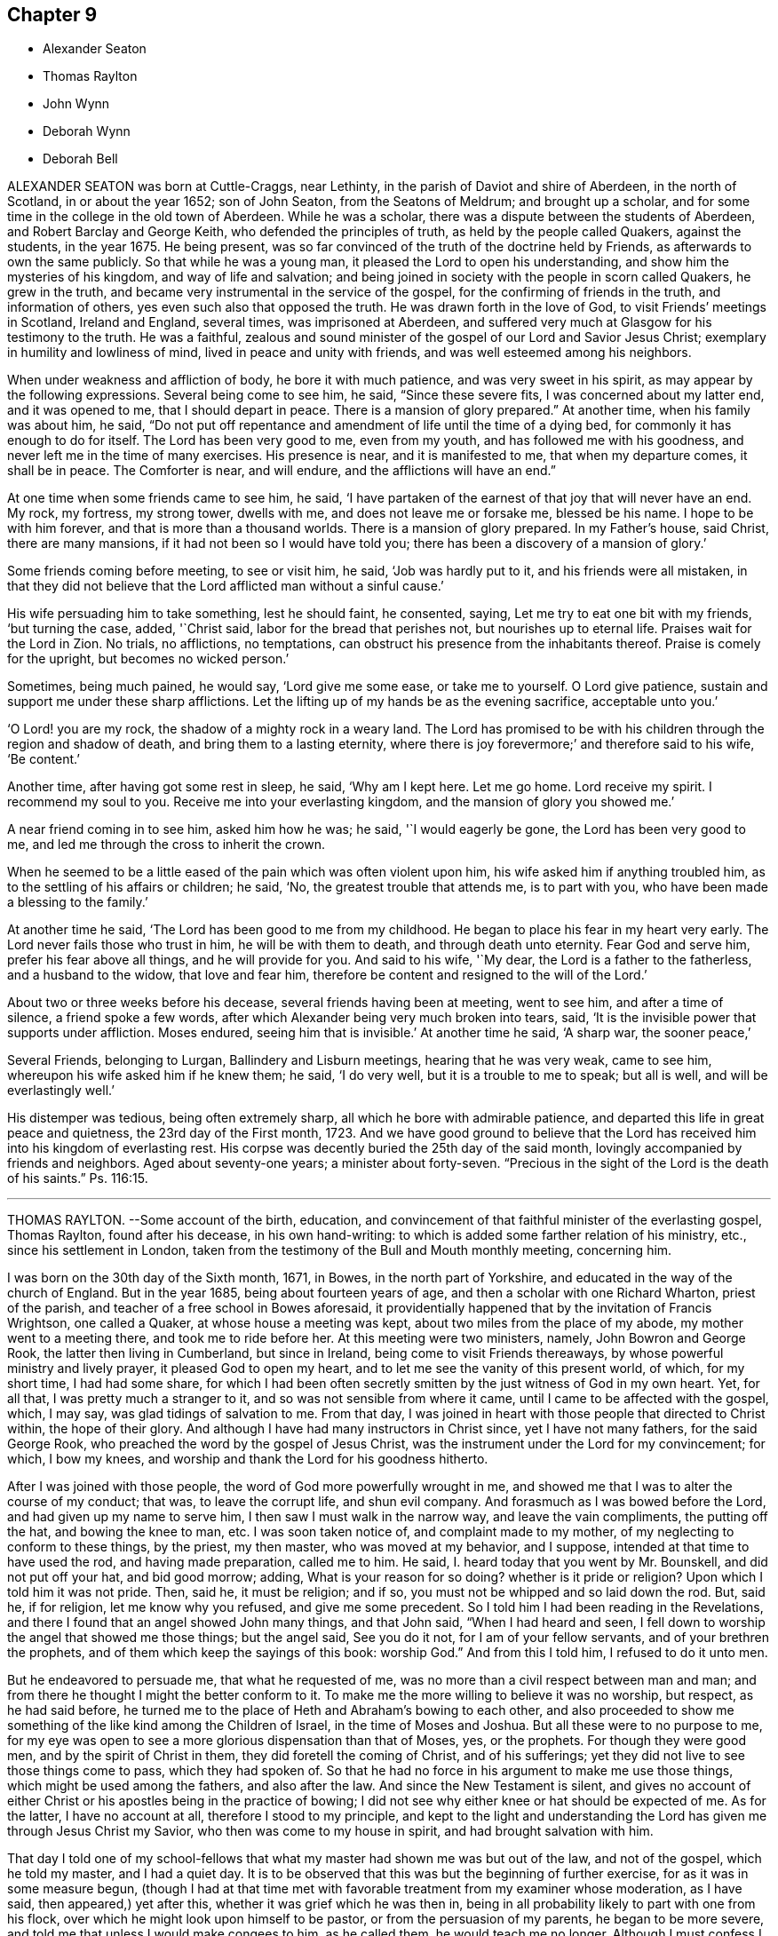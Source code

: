 == Chapter 9

[.chapter-synopsis]
* Alexander Seaton
* Thomas Raylton
* John Wynn
* Deborah Wynn
* Deborah Bell

ALEXANDER SEATON was born at Cuttle-Craggs, near Lethinty,
in the parish of Daviot and shire of Aberdeen, in the north of Scotland,
in or about the year 1652; son of John Seaton, from the Seatons of Meldrum;
and brought up a scholar, and for some time in the college in the old town of Aberdeen.
While he was a scholar, there was a dispute between the students of Aberdeen,
and Robert Barclay and George Keith, who defended the principles of truth,
as held by the people called Quakers, against the students, in the year 1675.
He being present, was so far convinced of the truth of the doctrine held by Friends,
as afterwards to own the same publicly.
So that while he was a young man, it pleased the Lord to open his understanding,
and show him the mysteries of his kingdom, and way of life and salvation;
and being joined in society with the people in scorn called Quakers,
he grew in the truth, and became very instrumental in the service of the gospel,
for the confirming of friends in the truth, and information of others,
yes even such also that opposed the truth.
He was drawn forth in the love of God, to visit Friends`' meetings in Scotland,
Ireland and England, several times, was imprisoned at Aberdeen,
and suffered very much at Glasgow for his testimony to the truth.
He was a faithful,
zealous and sound minister of the gospel of our Lord and Savior Jesus Christ;
exemplary in humility and lowliness of mind, lived in peace and unity with friends,
and was well esteemed among his neighbors.

When under weakness and affliction of body, he bore it with much patience,
and was very sweet in his spirit, as may appear by the following expressions.
Several being come to see him, he said, "`Since these severe fits,
I was concerned about my latter end, and it was opened to me,
that I should depart in peace.
There is a mansion of glory prepared.`"
At another time, when his family was about him, he said,
"`Do not put off repentance and amendment of life until the time of a dying bed,
for commonly it has enough to do for itself.
The Lord has been very good to me, even from my youth,
and has followed me with his goodness, and never left me in the time of many exercises.
His presence is near, and it is manifested to me, that when my departure comes,
it shall be in peace.
The Comforter is near, and will endure, and the afflictions will have an end.`"

At one time when some friends came to see him, he said,
'`I have partaken of the earnest of that joy that will never have an end.
My rock, my fortress, my strong tower, dwells with me,
and does not leave me or forsake me, blessed be his name.
I hope to be with him forever, and that is more than a thousand worlds.
There is a mansion of glory prepared.
In my Father`'s house, said Christ, there are many mansions,
if it had not been so I would have told you;
there has been a discovery of a mansion of glory.`'

Some friends coming before meeting, to see or visit him, he said,
'`Job was hardly put to it, and his friends were all mistaken,
in that they did not believe that the Lord afflicted man without a sinful cause.`'

His wife persuading him to take something, lest he should faint, he consented, saying,
Let me try to eat one bit with my friends, '`but turning the case, added, '`Christ said,
labor for the bread that perishes not, but nourishes up to eternal life.
Praises wait for the Lord in Zion.
No trials, no afflictions, no temptations,
can obstruct his presence from the inhabitants thereof.
Praise is comely for the upright, but becomes no wicked person.`'

Sometimes, being much pained, he would say, '`Lord give me some ease,
or take me to yourself.
O Lord give patience, sustain and support me under these sharp afflictions.
Let the lifting up of my hands be as the evening sacrifice, acceptable unto you.`'

'`O Lord! you are my rock, the shadow of a mighty rock in a weary land.
The Lord has promised to be with his children through the region and shadow of death,
and bring them to a lasting eternity,
where there is joy forevermore;`' and therefore said to his wife, '`Be content.`'

Another time, after having got some rest in sleep, he said, '`Why am I kept here.
Let me go home.
Lord receive my spirit.
I recommend my soul to you.
Receive me into your everlasting kingdom, and the mansion of glory you showed me.`'

A near friend coming in to see him, asked him how he was; he said,
'`I would eagerly be gone, the Lord has been very good to me,
and led me through the cross to inherit the crown.

When he seemed to be a little eased of the pain which was often violent upon him,
his wife asked him if anything troubled him,
as to the settling of his affairs or children; he said, '`No,
the greatest trouble that attends me, is to part with you,
who have been made a blessing to the family.`'

At another time he said, '`The Lord has been good to me from my childhood.
He began to place his fear in my heart very early.
The Lord never fails those who trust in him, he will be with them to death,
and through death unto eternity.
Fear God and serve him, prefer his fear above all things, and he will provide for you.
And said to his wife, '`My dear, the Lord is a father to the fatherless,
and a husband to the widow, that love and fear him,
therefore be content and resigned to the will of the Lord.`'

About two or three weeks before his decease, several friends having been at meeting,
went to see him, and after a time of silence, a friend spoke a few words,
after which Alexander being very much broken into tears, said,
'`It is the invisible power that supports under affliction.
Moses endured, seeing him that is invisible.`'
At another time he said, '`A sharp war, the sooner peace,`'

Several Friends, belonging to Lurgan, Ballindery and Lisburn meetings,
hearing that he was very weak, came to see him,
whereupon his wife asked him if he knew them; he said, '`I do very well,
but it is a trouble to me to speak; but all is well, and will be everlastingly well.`'

His distemper was tedious, being often extremely sharp,
all which he bore with admirable patience,
and departed this life in great peace and quietness, the 23rd day of the First month,
1723.
And we have good ground to believe that the Lord has received
him into his kingdom of everlasting rest.
His corpse was decently buried the 25th day of the said month,
lovingly accompanied by friends and neighbors.
Aged about seventy-one years; a minister about forty-seven.
"`Precious in the sight of the Lord is the death of his saints.`"
Ps. 116:15.

[.asterism]
'''

THOMAS RAYLTON.
--Some account of the birth, education,
and convincement of that faithful minister of the everlasting gospel, Thomas Raylton,
found after his decease, in his own hand-writing:
to which is added some farther relation of his ministry, etc.,
since his settlement in London,
taken from the testimony of the Bull and Mouth monthly meeting, concerning him.

[.embedded-content-document.testimony]
--

I was born on the 30th day of the Sixth month, 1671, in Bowes,
in the north part of Yorkshire, and educated in the way of the church of England.
But in the year 1685, being about fourteen years of age,
and then a scholar with one Richard Wharton, priest of the parish,
and teacher of a free school in Bowes aforesaid,
it providentially happened that by the invitation of Francis Wrightson,
one called a Quaker, at whose house a meeting was kept,
about two miles from the place of my abode, my mother went to a meeting there,
and took me to ride before her.
At this meeting were two ministers, namely, John Bowron and George Rook,
the latter then living in Cumberland, but since in Ireland,
being come to visit Friends thereaways, by whose powerful ministry and lively prayer,
it pleased God to open my heart, and to let me see the vanity of this present world,
of which, for my short time, I had had some share,
for which I had been often secretly smitten by the just witness of God in my own heart.
Yet, for all that, I was pretty much a stranger to it,
and so was not sensible from where it came, until I came to be affected with the gospel,
which, I may say, was glad tidings of salvation to me.
From that day, I was joined in heart with those people that directed to Christ within,
the hope of their glory.
And although I have had many instructors in Christ since, yet I have not many fathers,
for the said George Rook, who preached the word by the gospel of Jesus Christ,
was the instrument under the Lord for my convincement; for which, I bow my knees,
and worship and thank the Lord for his goodness hitherto.

After I was joined with those people, the word of God more powerfully wrought in me,
and showed me that I was to alter the course of my conduct; that was,
to leave the corrupt life, and shun evil company.
And forasmuch as I was bowed before the Lord, and had given up my name to serve him,
I then saw I must walk in the narrow way, and leave the vain compliments,
the putting off the hat, and bowing the knee to man, etc.
I was soon taken notice of, and complaint made to my mother,
of my neglecting to conform to these things, by the priest, my then master,
who was moved at my behavior, and I suppose, intended at that time to have used the rod,
and having made preparation, called me to him.
He said, I. heard today that you went by Mr. Bounskell, and did not put off your hat,
and bid good morrow; adding, What is your reason for so doing?
whether is it pride or religion?
Upon which I told him it was not pride.
Then, said he, it must be religion; and if so,
you must not be whipped and so laid down the rod.
But, said he, if for religion, let me know why you refused, and give me some precedent.
So I told him I had been reading in the Revelations,
and there I found that an angel showed John many things, and that John said,
"`When I had heard and seen,
I fell down to worship the angel that showed me those things; but the angel said,
See you do it not, for I am of your fellow servants, and of your brethren the prophets,
and of them which keep the sayings of this book: worship God.`"
And from this I told him, I refused to do it unto men.

But he endeavored to persuade me, that what he requested of me, was
no more than a civil respect between man and man;
and from there he thought I might the better conform to it.
To make me the more willing to believe it was no worship, but respect,
as he had said before,
he turned me to the place of Heth and Abraham`'s bowing to each other,
and also proceeded to show me something of the like kind among the Children of Israel,
in the time of Moses and Joshua.
But all these were to no purpose to me,
for my eye was open to see a more glorious dispensation than that of Moses, yes,
or the prophets.
For though they were good men, and by the spirit of Christ in them,
they did foretell the coming of Christ, and of his sufferings;
yet they did not live to see those things come to pass, which they had spoken of.
So that he had no force in his argument to make me use those things,
which might be used among the fathers, and also after the law.
And since the New Testament is silent,
and gives no account of either Christ or his apostles being in the practice of bowing;
I did not see why either knee or hat should be expected of me.
As for the latter, I have no account at all, therefore I stood to my principle,
and kept to the light and understanding the Lord
has given me through Jesus Christ my Savior,
who then was come to my house in spirit, and had brought salvation with him.

That day I told one of my school-fellows that what
my master had shown me was but out of the law,
and not of the gospel, which he told my master, and I had a quiet day.
It is to be observed that this was but the beginning of further exercise,
for as it was in some measure begun,
(though I had at that time met with favorable treatment from my examiner whose moderation,
as I have said, then appeared,) yet after this,
whether it was grief which he was then in,
being in all probability likely to part with one from his flock,
over which he might look upon himself to be pastor, or from the persuasion of my parents,
he began to be more severe, and told me that unless I would make congees to him,
as he called them, he would teach me no longer.
Although I must confess I would gladly have learned a little more,
being then a bible-scholar, yet +++[+++rather than]
to have it in a, way I saw I must deny and bear testimony against,
I forsook the school at that time, and went home to my father`'s house,
and told my mother the occasion of my coming.
Although she took me to the first meeting but a few weeks before,
yet she then repented it, and would not hear of my suffering by my master,
so as to give me any relief; upon which I left the house for a while.

But I think I may say, the arm of the Lord wrought for me,
for my master presently sent word to my mother,
that he had done what was in his power to persuade me to be conformable,
but he saw it would not do, therefore desired her to send me to school again,
and said he would leave me to my liberty about religion.
The tidings were brought to me, as I was alone under a hedge, where I was retired,
not then knowing what would become of me, who had both left the school,
and knew not with whom to lodge.
But while I was in this condition, the tidings I have mentioned were brought to me,
which I received gladly, and went to school again,
and found it pretty much as had been told me;
and thus the Lord pleaded my innocent cause, to whom be glory ascribed forever.

Thus far I was got on my way, and was still to go farther.
My parents had taught us from our childhood to ask of them to pray to God to bless us;
and though it is true there is not an evil in the thing itself,
yet the bringing of it into such a form as to use it every night and morning,
this also I found was my place to leave off, at which they were very much offended,
and began to beat me into a compliance with them.
But that would not do, for I had read that saying of our Lord,
"`Whosoever loves father or mother more than me, is not worthy of me.`"
So that in a holy resolution I went on,
not much doubting but the Lord would help me over that as he had over other things before,
which, in time, he did.

The course I took, after much threatening and several beatings upon the above subject,
was this.
I left my father`'s house, and was kept privately for about fifteen days; but as Moses,
by the good providence of God, and care of his sister,
who watched to see what would become of him,
was ordered to his mother again to be his nurse, a providence to be commemorated,
so was I watched over by some of those people to whom I was joined in fellowship,
and by them sent for to come to one of their meetings.
I being then remote from it, yet at their request I went;
for meetings were precious to me.
I had been but at about two meetings from the first,
and that was about three quarters of a year before,
and a good meeting this also was to me.
After the meeting was over,
some of the Friends undertook to go and offer me to my father again.
I went along with them, and coming there,
they told my father it was their desire that he would take me home again,
as I was his son; and if he would not accept of me as a son,
then as a servant into his house; but if he would not as either, then, said they,
he must become our care, forasmuch as he is become one of us.
This proposition took such place with my parents,
that the Friends were thanked for the care they had over me.

Thus I was brought home again, and had free access to their presence morning and evening,
without insisting upon the aforementioned ceremony,
which was the cause of my leaving their house,
because they were wroth that one of their children should leave their religion,
and decline going to church, as they called it.
For about seven weeks more I lived with them at peace,
and went to meetings with their knowledge; and at the end of that time,
being the 30th day of the Fourth month, 1686,
I went apprentice to a Friend in the county of Durham, by the approbation of my parents,
being conducted there by my father.
Thus my freedom was brought about, so that I might well, with some of old,
sing unto the Lord, and say, he had delivered me from the noise of the archers,
in the places of drawing water.

In the time of my seven years`' apprenticeship to a laborious trade, being a blacksmith,
at leisure times I often read the Scriptures of the Old and New Testament,
in which I found great benefit, being often broken into many tears when I read,
and especially when I met with places that mentioned the call of God to sinners,
and their return to his call, in order for their conversion and salvation.
My delight was much in reading some places of the prophets,
which prophesied of the coming of the just One,
and of the work of restoration that he would bring to pass,
and although I have said I delighted in those things, yet the crown of my rejoicing was,
that I was counted worthy to know this blessed work begun.
I not only read in private, but in the family we used to read much by candle-light,
my master and mistress allowing it, and were in the practice thereof themselves,
being honest Friends who feared God, with all their children,
who were dutiful to their parents,
and kept very much out of the evil communication of the world,
so that we were a comfort one to another, as we kept to that which was good.
When I have been alone at my work, the Lord very often comforted me with his holy spirit,
and gave me a sight that he would give me a dispensation of the gospel to preach;
and for seven years the word of the Lord was often very powerful in my heart,
not only to the fitting of me for so great a work,
but growing upon me to the affecting of my heart.
During those years, living breathings often ran through me to the Lord,
that he would preserve me in his fear.

After I had served out the full time of my apprenticeship,
I went to the place of my birth, and there followed my trade about a year.
But it was not long until the Lord brought that which I had seen before more near,
that is, the work of the ministry.
The nearer it came to me, I still saw the more need to be weighty and solid,
and much inward in spirit, often filled with the word of life,
so that I could scarcely hold my peace in the assemblies of the people of God;
yet much inward and still, often remembering the building of Solomon`'s temple,
where there was not the sound of a hammer or iron tool.
In this quietness in meetings,
I was greatly refreshed and filled with inward joy to the Lord,
but could not yet utter by words what I felt.
For, indeed, as the ministry is a great work,
it made me the more cautious how I entered into it,
remembering it was not approved that one of old laid hold of the ark +++[+++unbidden]
when it was shaken.

By all this experience and carefulness,
in not offering until I was fully satisfied it was my incumbent duty,
I found it safe not to appear in the ministry until
I was fully satisfied of the Lord`'s requirings therein,
although the Lord had been often with me from meeting to meeting, and,
in his visitations, left his holy dew upon my spirit.
Thus was I filled with the odor of his good ointment,
with which I was anointed to preach the gospel; and thus I was led into the ministry.

Upon or about the 30th day of the Tenth month, 1695,
in a meeting at the house of John Bowron, in Cotherstone, where I was, among many more,
after a little time, my soul was divinely touched with the power of God,
and his word was again in my heart, as a burning fire in my bones.
I could no longer contain; my tongue being loosed,
my mouth was opened to speak of the Lord unto his people in that meeting.
I cannot but observe one thing, and that was,
the holy silence which was in the forepart of that meeting, before my mouth was opened.
Although there were several there that had public testimonies,
yet that power by which I was opened, bound them to silence.
But after I had spoken what I then delivered, there stood up a Friend,
and was like one that had a seal to set to the words I had spoken.
As I grew in testimony, a concern came into my mind to visit Friends in Cumberland,
where, after some time, I went, and was kindly received by them,
and was at most of their meetings, if not all.

[.signed-section-signature]
T+++.+++ Raylton

--

This our dear friend Thomas Raylton,
after he had travelled much in the service of the truth,
settled in London about the year 1705,
where he was very serviceable and edifying in his ministry, sound in his doctrine,
mighty in the Holy Scriptures, zealous for the truth,
and a faithful reprover of any undue liberty in the professors of it.

He was many years afflicted with infirmity of body; but being fervent in spirit,
was strengthened in the work of the ministry beyond expectation;
so that he bore his testimony to the truth at times, in the meetings of Friends,
not only in London, but in most counties of England.
The year before his death, in much bodily weakness, he took a journey from London,
and visited the brethren in his native county, to their mutual comfort,
and returned home well satisfied in his service there.

In his last sickness, which took him about the beginning of the Ninth month, 1723,
he bore the extremity of his pain with great patience and resignation;
having some time before signified a sense of his approaching departure, by saying,
'`My day`'s work is nigh finished.`'
And but a few days before his death, he told a friend that he had settled his affairs,
being satisfied that his departure was at hand; adding in a sensible and humble manner,
'`Doubtless it will be a glorious change to me.`'
To his wife he thus expressed himself, '`My dear, be easy, let me go,
and rejoice when I am gone to so great salvation.`'
He departed this life in peace and full assurance
of future happiness at two in the morning,
the 6th day of the Tenth month, 1723, in the fifty-third year of his age,
and was decently buried on the ninth of the same month,
in Friends`' burying-ground near Bunhill-fields.

[.asterism]
'''

JOHN WYNN, of Bradford, in Yorkshire,
was convinced of the blessed truth at a meeting of Friends in Pall-Miall,
near Westminster,
about the time of the coming in of king Charles II. Being then in the army,
and standing among the rest in their ranks to be viewed by some of the chief officers,
he laid down his arms because he could practice war no more, and when discharged,
he went down into Yorkshire, and worked at his trade there, being a clothier.
As he continued faithful to the visitation of truth, he grew in grace,
and in the saving knowledge of Jesus Christ our Lord;
and being subject to the divine manifestation and work of the power of God in his heart,
he became a sanctified vessel fitted for the great Master`'s use,
who in his wisdom called him to the work of the ministry,
in which he grew and labored faithfully in those times of persecution,
wherein he suffered deeply for his testimony.

He was a man of courage, filled with a holy zeal, and qualified,
as a good soldier in the Lamb`'s warfare, for the work in those perilous times;
his bow abiding in strength, and his arrows being sharp and piercing,
were carried home to the mark, so that he fought manfully under the banner of Christ,
and turned not his back in the day of battle.
He was an able minister of the everlasting gospel, and labored faithfully therein,
and travelled much for the spreading of it in those
trying times in most parts of England and Wales,
and especially in the eastern parts.
His service on that account tended much to the strengthening
and confirming the children of God,
and convincing of gainsayers.
He retained his integrity to the end,
and the strength of that holy zeal kindled in his heart for the blessed truth,
and the promotion of its cause, remained always with him.
For a further account of his labors, service, and sufferings,
the reader is referred to several testimonies concerning him,
published in the year 1715.

Towards the latter part of his time, he travelled into the west parts of Yorkshire,
to visit the meetings of friends there.
Having a sense that his day`'s work was nigh finished,
he told friends in several places he was come to take his leave of them,
although then in a good measure of health.
After his return, he signified his great satisfaction and easiness of mind.
About three weeks after he had finished that journey,
going a few miles to visit a neighboring friend who was sick,
a service that he was frequently concerned in, he came home not very well,
and continued weakly about thirteen days.
In the time of his weakness, the great concern that was upon his mind was,
that friends might stand faithful to the Lord God,
exhorting such thereto as came to visit him.
He declared, a little before his departure, that he was clear and easy in his spirit,
and saw nothing to stand in his way, but witnessed the peace of God to abide upon him,
saying he had labored faithfully to clear himself
of those who were of a libertine and frothy spirit,
as he then called it.

The day that he died, a little before his departure, as he was walking about the room,
a fainting fit seized him, and he sat down and leaned back in his chair,
and seeing his wife weeping over him, he looked upon her, and said, '`Why will you,
my dear?
the Lord gave you unto me, and you must give me up again.`'
She answered and said, '`I hope I shall as far as the Lord enables me,
for I hope it will be well with you.`'
He said, '`I never doubt that:`' which were the last words he spoke,
for the Lord was pleased to make his passage easy out of this world,
so that he gave neither sigh nor groan, but in a quiet stillness,
like one falling asleep, he departed this life the 16th day of the Ninth month, 1699,
in the sixty-fourth year of his age,
having been a true laborer in the work of the ministry about thirty-six years.
Having, through the grace of God, fought the good fight of faith,
and finished his course,
we have no cause to question but that his soul is at rest with the Lord,
being entered into the possession of that crown of eternal
life that is laid up in store for all the righteous,
where he will live to praise and magnify the Lord God,
and the Lamb who sits with him upon the throne, forever and evermore, world without end.
Amen.

His body was buried in Friends`' burying-ground, at Bradford aforesaid,
the 20th day of the aforesaid month,
being accompanied to the grave by many Friends and sober neighbors,
where several living testimonies were borne to the comfort of the upright in heart,
and particularly by that eminent minister of Christ, William Ellis,
who had been effectually reached to by his ministry in his young years.

[.asterism]
'''

DEBORAH WYNN, wife of the aforesaid John Wynn, had a sober and religious education,
and was favored with the visitation of truth in her young years,
and by giving up to the manifestation thereof,
she came to experience the work of its power in her heart, and,
by being obedient thereto, attained to a degree of settlement in the truth when young.
This prepared her to undergo those trials and exercises
which early began to fall to her lot;
for about the sixteenth year of her age,
her father and mother were both taken up and carried prisoners
to York for the testimony of a good conscience towards God.
She being their only child,
the management of their trade and business fell under her care;
and during their imprisonment she travelled, to York, twenty-two miles, on foot,
twice in two weeks, to visit them,
and to carry them what money she had got for their support.
Being sincere in heart to God, and through his grace faithful to the truth,
she grew in experience,
and about the eighteenth year of her age she was
concerned to bear a public testimony in meetings,
to the comfort and edification of Friends.

She was afterwards married to John Wynn, and they settled at Bradford,
the place of her nativity, and, being both ministers,
and the meeting in its course held at their house,
heavy sufferings fell to their share in the time of the informers,
who stripped them three several times of all their outward substance that was valuable.
For such was the cruelty of the persecutors and informers in those days,
that at one of the times mentioned she was lying sick,
and they went to take the bed from under her; but the neighboring women,
abhorring the inhumanity of such an attempt, interrupted their design,
and would not permit it; but they, finding a pewter flagon in the room with caudle in it,
poured it out, and took the flagon away with the rest of the booty.
Their avarice being not yet satisfied, they met her husband in the street as they
went away, who had been at a neighboring market, and was driving his horse before him,
with the goods on his back, and his riding-coat upon the pack;
all which they seized and took away with the rest of the plunder.

Being deprived of his horse, pack and coat,
he came home and found his shop stripped of the goods, and his house of the furniture,
that he had neither chair nor stool to sit down upon to rest him,
until some of his kind neighbors, whom he found there bemoaning this unchristian usage,
went and brought him in, some one thing, and some another, for their present use,
until they could procure furniture of their own for their necessary accommodation.
Afterwards, several of the inhabitants of the town,
hearing of his intention of buying more goods to carry on his trade, came to him,
and earnestly entreated him he would buy no more,
for he might see they were resolved to ruin him.
He told them he was not at all discouraged; he had a little money left,
and intended to lay it out for goods as far as it would go;
and if they took them from him also, they could have no more than all;
but he believed they would be limited in the Lord`'s time;
which came to pass accordingly.

Through all which, with her dear husband, she retained her integrity,
and stood faithful to truth`'s testimony,
so that they were favored of the Lord together to surmount
all difficulties their great sufferings brought upon them.
She was a woman of a sound judgment,
great sincerity and circumspection in the course of her conduct,
tender and living in her public ministry;
and by her godly and courteous conduct she gained the love and esteem
of both Friends and others in the town and country where she lived.
Her heart and house were open to receive and entertain the messengers of Christ,
who were concerned to go to and fro to promote piety and virtue,
and publish the gospel of glad tidings to mankind;
and she delighted much in that service.
It was my lot to marry her only daughter,
after which time she chose to live with us to the end of her days,
which was upwards of seventeen years,
which tended much to our satisfaction and mutual comfort.
She being acquainted with several of the first publishers
of the gospel of glad tidings in these latter days,
her conduct was very agreeable and informing.
She was a loving and affectionate mother, a faithful friend,
and endued with wisdom to give counsel in times of greatest difficulty,
having had large experience of the dealings of God,
and the preserving power of Jesus Christ our Lord;
she retained her zeal for truth and concern for its promotion,
and was diligent in attending meetings as long as
her ability of body continued to go abroad.

She was confined to the house the last year of her time,
growing weak by reason of old age; and during that time,
she employed herself much in reading the Holy Scriptures and Friends`' writings,
with many of whom, in her youth, she had been acquainted.
She continued in a sweet, heavenly frame of mind, often expressing, in much tenderness,
the lovingkindness and goodness of God to her, frequently saying,
'`The Lord has been my support in all my difficulties, and has preserved me from danger;
and his goodness is still continued,
and I have great cause to praise him and speak well of his name.`'
This she would often repeat, with many other weighty and lively expressions,
signifying how resigned she was to the will of God, and desirous to be dissolved,
being duly prepared for that great change.
About three months before her departure she was confined to her chamber,
but still continued in a sensible frame of mind, and waited patiently for her removal,
expecting its drawing nigh,
although she had no distemper upon her but weakness through old age.

Her daughter`'s affection and care were great over her both night and day,
for fear she should drop off suddenly, though a nurse constantly attended her.
When she saw +++[+++her]
weep, and under trouble at the apprehension of parting with her, she would send for me,
and would desire me to advise my wife not to be troubled or concerned on her account;
for, though she had no distemper, pain nor sickness,
she said we must not expect she would always continue with us,
but would have us give her up freely, she being prepared,
and ready to be received by Jesus Christ into eternal felicity.
I told her we were resigned to the will of God,
and thankful he had so long prolonged her days,
and accounted it a great blessing our being favored with her company to that time.
She added, '`Your care over me, and your concern for me,
have been too great in every respect, I think;
and I have been often thankful to the Lord,
who has been pleased to bless me with such loving and affectionate children.
I have been afraid my dear daughter would hurt her own health by caring too much for me.
The Lord who was the stay of my youth, and has been with me to old age,
is still near to comfort, and will be so to you when I am gone,
and bless and preserve you to his own honor and your peace unto the end:
'`with much more at several times, too tedious to relate.

She grew gradually weaker, yet sat up most days,
and could walk over the room with a little help.
In the evenings, when business was over, we went up and sat down by her,
and had many comfortable seasons together, for she continued in a sweet frame of mind,
and very cheerful and sensible.
On the 14th of the Sixth month, 1727, being the second day of the week,
my dear wife and the nurse took her up and dressed her about ten in the morning,
as usual, and she sitting in her chair, they perceived she grew very weak,
and sent for me.
I went up and sat down by her, and taking her by the hand, asked her how she was,
she answered, '`Very weak, child.`'
I asked if she was sick or faint, she said '`No.`' I asked if she had any pain, she said,
'`No.`' I asked if she apprehended herself going, she said she could not tell,
but she was weaker than ever she was before.
I bade her lean her head upon my breast, which she did, and was as quiet for some time,
as if she had been in a doze, that we could scarcely discern her breathe;
and her daughter sitting by weeping, she lifted up her eyes and said, '`Dear child,
weep not for me,`' and leaning her head on my breast again,
near the middle of the day she passed away so quietly,
that we scarcely knew when she drew her last breath.
She was about eighty-two years of age, and a minister about sixty-four years,
and I doubt not,
is entered into that undisturbed and glorious rest prepared for the sincere
and upright-hearted followers of the Lord Jesus Christ.

On the seventeenth day of the aforesaid month,
her body was carried from our dwelling-house in Clement`'s
lane to the meeting-house in Gracechurch-street,
where many friends met on that occasion,
and several living testimonies were borne to the truth; and after a solemn meeting,
her corpse was accompanied by a large number of friends
to Friends`' burying-ground near Bunhill-fields,
and there decently interred.

[.asterism]
'''

DEBORAH BELL, wife of John Bell, of Bromley, in Middlesex, late of Gracechurch-street,
London, daughter of the before-mentibned John and Deborah Wynn, was born at Bradford,
in Yorkshire,
and being carefully educated in the way of truth by her pious and faithful parents,
she sought the way of the Lord, and the knowledge of his blessed truth, when very young,
and was mercifully favored to partake of that virtue and
divine goodness which makes fruitful towards God,
as she frequently expressed herself.
In her minority she often earnestly desired that the Lord
would be pleased to enable her to come up in doing his will,
and that in all things she might be perfectly resigned to answer his holy mind and requirings,
and be fully given up in heart in all sincerity,
and by his grace devoted to serve and obey him, according to the ability received.
He in mercy and lovingkindness heard her humble petitions,
and granted the early visitations of his love and goodness,
in the pourings forth of his holy Spirit, and gradually,
by the work of his own divine power, so prepared and sanctified her heart,
that she was made a vessel of honor.

As she became acquainted with his divine and living word, when very young,
she grew in experience of that work which is wrought by the power of Christ,
by which alone salvation and perfect redemption is witnessed.
Being a humble follower of Jesus Christ our Lord,
and through the operation of his grace freely resigned, and cheerfully given up,
to follow these manifestations of the divine light and workings of the Spirit,
which are inwardly revealed, she was so fitted for her Master`'s use and service,
as early to become a branch in Christ Jesus, the true and living vine,
laden with fruit to the praise and glory of God, the good husbandman.
Being led through deep travail, and close exercise and affliction of mind,
she thereby gained great experience,
and was made sensible of various states and conditions,
which tended to qualify her for that great and weighty
work whereunto she was afterwards called.

About the nineteenth year of her age the Lord saw fit in his wisdom
to commit a dispensation of the everlasting gospel to her to preach,
in which service, she being faithful, grew in the knowledge of God,
and had great experience of his dealings, and like the wise scribe,
who was well instructed to the kingdom,
brought forth out of the good treasury of her heart, things both new and old;
so that she became an able minister thereof,
to the comfort and edification of the churches where she came.
Many, who were unacquainted with the work of the blessed truth in themselves,
were reached to by her powerful and lively ministry,
in the service of which she often appeared strong when in bodily weakness,
which frequently attended her,
to the admiration of those who had the knowledge of her outward infirmities.

She labored faithfully in word and doctrine,
and visited many of the meetings of Friends in most parts of England, Wales, Scotland,
and was twice in Ireland, and had good service where she came,
for she duly regarded the motions and guidance of truth in all her services,
and in an especial manner, when under a concern to travel on that account.
She earnestly desired to be fully satisfied of being rightly called,
and to see her way clearly opened, both as to the time when, the place where,
and the people to whom, it was her duty to minister,
and was ever very careful to return when she found her mind clear and easy.
She would often say, which I mention for the instruction of others,
that there was great danger in exceeding the commission
by staying abroad beyond the right time.

She greatly desired that all the ministers of Christ,
who found themselves concerned to travel in the service of the gospel,
might take due care not to miss their way on that hand; neither might,
when in their travels, be drawn aside out of the right line opened to them by the truth,
through the persuasion of unwary inconsiderate people,
but might wait for the power of Christ our Lord to preserve them steady
in mind in all their services for the promotion of the blessed truth,
frequently repeating that she had observed several
whom she believed to have been rightly drawn forth,
who yet through weakness and instability had missed their way in those particulars,
and thereby received hurt and lessened their service.
When she was under a concern to go abroad to visit the churches,
the weight of that exercise brought her very low, both in body and mind.
She waited diligently for the counsel of God, and full satisfaction in herself,
before she made her concern known to any; for her whole dependence was,
in great humility, on Christ our Lord, to put her forth, and go before her,
and to give her strength and wisdom,
to discharge herself faithfully to her own comfort and peace,
the edification of the people, and his honor.
But though she was strong in the Lord, and zealously concerned for the cause of truth,
yet, by nature, of a weakly constitution, and through hard travel, and close exercise,
which often was upon her for the truth`'s sake,
her bodily infirmities increased before old age came on.

Towards the latter part of her time, being often infirm,
she frequently rejoiced in the Lord, and expressed the great comfort, peace,
and satisfaction which she had in having devoted her youthful days to his service,
and being freely given up faithfully to obey his calls and holy
requirings while a degree of health and strength was granted,
and she was able to undergo such service,
often saying an early devotion was very acceptable to God,
and the strength of youth could never be so well and profitably employed,
as in faithfully serving the Lord in humility and sincere obedience in
whatsoever work he in his wisdom may be pleased to qualify them for,
and call them into.
For wheresoever it happened that any such lived to
be attended with the infirmities of old age,
the comfort and peace they would enjoy,
would be abundantly more to them than all the comforts of this life;
for she could by living experience say,
that nothing in this world was worthy to be compared with it.

She often earnestly desired the sense thereof might lay hold of our youth,
that they might give.
up their minds to seek the Lord early,
and devote the strength of their time to his service,
that in the end they might be made partakers of the same comfort and peace,
which was her greatest joy and real cause of rejoicing,
and became more and more so as she drew near her conclusion.
This I publish for their perusal, that if by any means they might be prevailed on,
and stirred up to consider how necessary and truly profitable it
is to begin early in that great duty recommended by the wise man,
"`Remember now your Creator in the days of your youth, while the evil days come not,
nor the years draw nigh, when you shall say, I have no pleasure in them.`"

Being under a concern to visit a few meetings in Hertfordshire, and as far as Huntington,
though in a weak state of health, she undertook that journey, which proved her last,
towards the middle of the Seventh month, 1738.
She was from home ten days, and had six meetings, and although weak in body,
yet she appeared strong in her ministry, and had good service,
much to the satisfaction and comfort of Friends where she came.
When she came home she rejoiced much,
and said she was humbly thankful to the Lord who had enabled her to perform that journey,
and had given her strength to discharge herself faithfully of that concern she was under,
and that her heart was filled with that peace and comfort
which he is pleased to favor his obedient servants with,
and that she apprehended her day`'s work was nigh finished,
for she saw no more work her great Master had for her to do;
and she had no desire to live, but to serve and glorify him.

The last time she was at an evening-meeting at Bromley, about two weeks before she died,
she bore a living testimony to the truth,
and was concerned in supplication to the Lord in a particular manner,
and in great fervency prayed for the preservation, growth,
and settlement of the youth among us, in the living, eternal truth,
to the affecting and tendering of many hearts.
When she came home from the meeting she was filled with divine comfort and said,
'`it is now finished, I do not expect you will have me with you at that meeting any more.`'
Afterwards her weakness of body increased, and she took a cold, which seized her lungs,
and occasioned a hoarseness, which she was often liable to.
On the 22nd day of the Eighth month, being the first day of the week,
we went to London to meeting, but being so much indisposed,
she was under some difficulty to stay the time of it, and did not go in the afternoon,
but waited for me at a friend`'s house until meeting ended.
Coming home, she continued weakly,
though a little better at times till Fourth-day evening,
but she grew much worse again that night; she therefore had the advice of a physician,
but it had not the desired effect.

Her affliction increasing, on Sixth-day morning a pleurisy came on,
which distemper she had been liable to, more or less, for the last ten years of her time,
having had several severe fits of it, which much affected her breathing.
Though means were used to remove it, she found no relief, and the pain grew more violent,
so that her affliction was great,
and in a humble submission she earnestly desired of the Lord that
he would give her strength to bear her pain and affliction patiently.
Her petition was fully granted, for she was endued with patience to an uncommon degree,
and bore her affliction with such a firm resignation and thankfulness of heart,
and with tender love and condescension to all about her,
and abundance of sweetness she still enjoyed,
as appeared by many precious and lively expressions which dropped from her,
which deeply affected, and often tendered the hearts of all about her.

When her pain was very great, she expressed herself at times after the following manner:
'`This is hard work indeed.
One had need to have nothing else to do at such a time as this.
I am sure it is as much as I am able to endure, to bear the afflictions of the body.
One had not need to have terror of mind besides.
Appealing to a young woman standing by her, whom she dearly loved,
and who had duly attended her in her illness, she said,
'`You know I have had very little respite from pain since I was first taken ill.
I would have none put off that great work of repentance till such a time as this;
if I had that work to do, what a dreadful thing it would be.`'
At another time, several young people being present, she said,
I would have our young people be willing to bear the cross in their youth,
and despise the shame; for that is the way to have true peace in themselves.`'
Another time she said, I now feel that which my soul has longed for.`'

Seeing several young women standing round her bed,
whose growth and settlement in the blessed truth she had often been concerned for,
she looked solidly upon them, and spoke as follows:
'`I was early convinced that unless I was born again, I could not see the kingdom of God.
I have witnessed it, and you know I have preached this doctrine to you;
and you must know it for yourselves.`'
This she spoke with such authority as pierced the hearts of all present,
and I believe will not easily be forgotten.
At another time, looking steadily upon us, with a composed countenance, she said,
'`I have always been sincere, and never had anything in view but the great cause of God,
and that I might be clear of the blood of all men;
and I have discharged myself faithfully, for whatsoever my hand found to do,
I did it with all my might, and I never spared myself; and I am fully clear and easy,
and my day`'s work seems to be done.`'

At another time, observing the distress I was in, she looked earnestly upon me, and said,
The Lord brought us together, and has been with us,
and you must give me freely up to him again, and he will support you,
and take care of you.`'
At another time, I being in deep distress of mind,
under the consideration of my great loss of so dear a companion,
if she should be removed, I asked her if she had not rather live with me a little longer,
if Providence saw fit.
She looked pleasantly upon me, and, after a little pause, said,
'`I have no desire nor will of my own.
I stand in the will of God.`'

At another time, under the sense of her great pain, she said,
'`I earnestly desire the Lord may release me while
I have strength and patience to bear my afflictions;
but I neither murmur nor repine.`'
Observing the sadness of my countenance, she said, '`Why should I not go now?
I can never go better.`'
I told her if Providence pleased to raise her again, she might be with me longer,
and be of service, and yet go well.
She readily answered, '`There may be danger in that; I am now ready.`'
At another time I told her, when bemoaning myself,
if the Lord should see fit to remove her from me at that time,
that I believed he would receive her into the mansions of glory.
She replied and said, '`I never doubt that.
I trust through Christ to be received into the arms of eternal bliss, for I am in peace,
and perfectly easy.`'
At another time she looked upon me, and said, '`The Lord gave me to you,
and you must give me up to him again.`'

Toward the latter part of her illness, being in great pain,
and observing the concern I was in for her, she said, '`My dear,
I am afraid you boldest me.`'
I answered, '`No; I have freely given you up, and stand resigned in the will of God.`'
She looked pleasantly upon me, and replied, '`That is very good in you.`'
Afterwards, her affliction and pain being very great and heavy upon her,
she prayed fervently, and said,
'`Lord be pleased to grant me a little ease before I go hence, and be seen of men no more,
no more, no more.`'
And the Lord was pleased to answer her fervent supplication;
for the day before her departure, all pain and affliction seemed to be removed,
and she continued quiet and easy, in a still, sweet frame of mind.
Although she spoke not much during that time, which could be perfectly heard,
yet she remained very sensible,
and her sweet and lively breathings plainly declared she
continued in inward prayer and praises to the Lord,
her lips often moving;
and sometimes expressions were heard tending to signify the full assurance
she had of an inheritance in eternal felicity and glory among the just.
Many more precious and weighty expressions she dropped during her illness,
which the distress of my mind prevented me from remembering perfectly.

About the fifth hour in the evening, being the Fifth-day of the week,
and the 2nd of the Ninth month, 1738, she sweetly finished her course,
and went away like an innocent lamb;
and notwithstanding the great affliction and pain
she underwent for seven days and seven nights,
that brightness and innocency which truth had impressed,
remained on her countenance when the soul was released,
and had taken its flight into the regions of bliss and glory.

She was aged about forty-nine years, and a minister upwards of thirty years.
She was endowed with many eminent gifts and qualifications; an able minister,
rightly dividing the word of truth through that wisdom received from God,
which proved effectual to the convincing of many, and the edifying and reaching of many.
She was zealous for the cause of God, and of a discerning spirit and good understanding,
so that the enemies of truth could not stand before her, for her bow abode in strength,
and her arrows were often carried to the mark, and were sharp against undue liberty,
deceit, and the works and workers of unrighteousness.

She dearly loved the children of the light,
and sincerely sympathized with such in their afflictions
who were seeking the way to Zion,
and often had a word of comfort to them.
Her heart and house were always open, according to the example of her pious parents,
to receive the ambassadors of Christ, remembering what he said,
"`Whosoever shall give to drink unto one of these little ones a cup of cold water only,
in the name of a disciple, verily I say unto you, he shall in no wise lose his reward.`"
And likewise what he told his disciples, "`Verily, verily I say unto you,
he that receives whomsoever I send, receives me; and he that receives me,
receives him that sent me.`"
Her delight was in the company of those who labored for tie promotion of the gospel, and,
through a good degree of experience,
she had sometimes a word of advice and encouragement to such.

She was a loving and affectionate wife, and the gift of God to me,
and as such I always prized her; a help-meet indeed both in prosperity and adversity,
a steady and cheerful companion in all the afflictions and trials which attended us,
and a true and faithful yoke-fellow in all our services in the church.
Being ever one in spirit, we became one in faith and practice,
in discerning and judgment, and our concern and labor was the same,
which nearly united us, and a life of comfort and satisfaction we lived;
our souls in the nearest union, delighting in each other,
and the love and presence of God,
wherewith we were often favored in our private retirements, sweetened every bitter cup,
and made our passage easy and pleasant to us.
But, alas! what shall I say; the Lord, who is all-wise,
and only knows what is best for us, has called her hence,
who is worthy to do whatsoever he sees fit.
Therefore, in humble submission to his will who gave, and has taken away, as knowing,
though it is my loss, it is her everlasting gain, I rest,
and can in sincerity and truth bless his name who is worthy forever.

[.signed-section-signature]
J+++.+++ B.

On the 7th day of the month aforesaid, her body was accompanied from our dwelling-house,
at Bromley, to the meeting-house in Gracechurch-street, London, from which,
after a solemn meeting, many being affected with the removal of so near a friend,
it was carried to Friends`' burying-ground near Bunhill-fields, and buried by her mother,
according to her desire.
"`Precious in the sight of the Lord, is the death of his saints.`"
Psalms 116:15.
